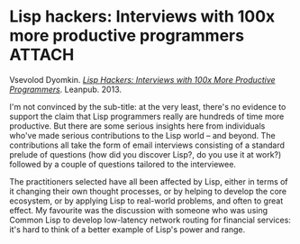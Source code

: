 # -*- org-attach-id-dir: "../../../../files/attachments"; -*-
#+BEGIN_COMMENT
.. title: Lisp hackers: Interviews with 100x more productive programmers
.. slug: lisp-hackers-interviews-with-100x-more-productive-programmers
.. date: 2024-03-23 14:57:08 UTC
.. tags: project:lisp-bibliography, lisp, experience
.. category:
.. link:
.. description:
.. type: text

#+END_COMMENT
* Lisp hackers: Interviews with 100x more productive programmers     :ATTACH:
  :PROPERTIES:
  :ID:       4f11131f-cfc4-4d14-8fae-72c78607964b
  :END:

  #+DOWNLOADED: screenshot @ 2024-03-23 14:58:07
  #+attr_org: :width 100
  #+attr_html: :class floater
  [[attachment:screenshot.png]]

  Vsevolod Dyomkin.  /[[https://leanpub.com/lisphackers][Lisp Hackers: Interviews with 100x More Productive
  Programmers]]/. Leanpub. 2013.

  I'm not convinced by the sub-title: at the very least, there's no
  evidence to support the claim that Lisp programmers really are
  hundreds of time more productive. But there are some serious
  insights here from individuals who've made serious contributions
  to the Lisp world -- and beyond. The contributions all take the
  form of email interviews consisting of a standard prelude of
  questions (how did you discover Lisp?, do you use it at work?)
  followed by a couple of questions tailored to the interviewee.

  The practitioners selected have all been affected by Lisp, either
  in terms of it changing their own thought processes, or by helping
  to develop the core ecosystem, or by applying Lisp to real-world
  problems, and often to great effect. My favourite was the
  discussion with someone who was using Common Lisp to develop
  low-latency network routing for financial services: it's hard
  to think of a better example of Lisp's power and range.
